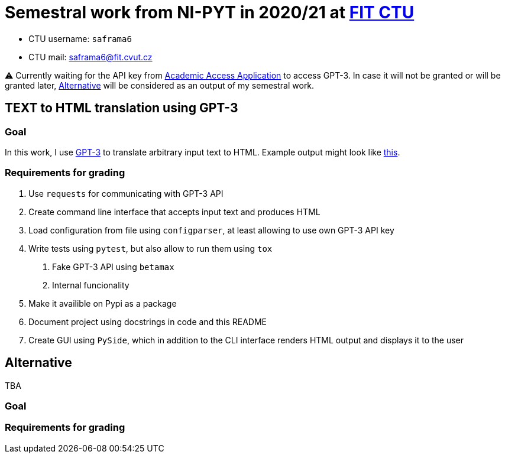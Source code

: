 = Semestral work from NI-PYT in 2020/21 at https://old.fit.cvut.cz/en[FIT CTU]

* CTU username: `saframa6`
* CTU mail: saframa6@fit.cvut.cz

⚠️ Currently waiting for the API key from https://beta.openai.com/?demo=5[Academic Access Application] to access GPT-3. In case it will not be granted or will be granted later, <<alternative>> will be considered as an output of my semestral work.

== TEXT to HTML translation using GPT-3

=== Goal

In this work, I use https://en.wikipedia.org/wiki/GPT-3[GPT-3] to translate arbitrary input text to HTML. Example output might look like https://twitter.com/sharifshameem/status/1282676454690451457[this].

=== Requirements for grading

1. Use `requests` for communicating with GPT-3 API
2. Create command line interface that accepts input text and produces HTML
3. Load configuration from file using `configparser`, at least allowing to use own GPT-3 API key
4. Write tests using `pytest`, but also allow to run them using `tox`
	. Fake GPT-3 API using `betamax`
	. Internal funcionality
5. Make it availible on Pypi as a package
6. Document project using docstrings in code and this README
7. Create GUI using `PySide`, which in addition to the CLI interface renders HTML output and displays it to the user

[#alternative]
== Alternative
TBA

=== Goal

=== Requirements for grading

